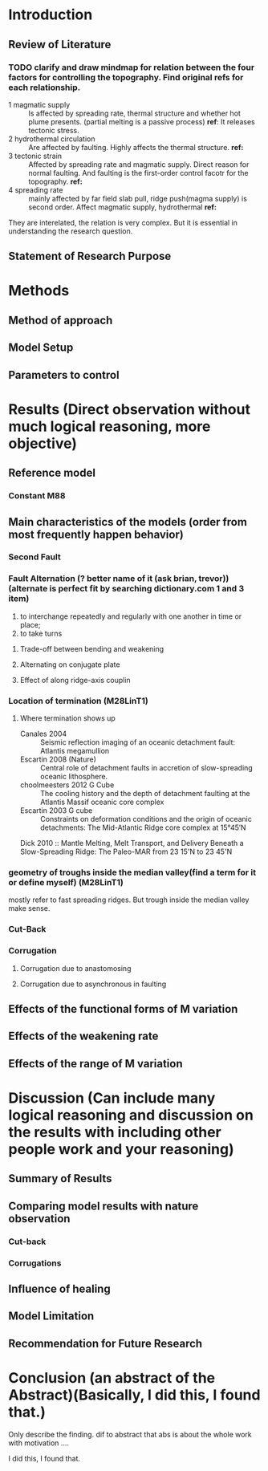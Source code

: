 * Introduction
** Review of Literature
*** TODO clarify and draw mindmap for relation between the four factors for controlling the topography. Find original refs for each relationship.

- 1 magmatic supply :: Is affected by spreading rate, thermal structure and whether hot plume presents. (partial melting is a passive process)  
     *ref*:
     It releases tectonic stress.
- 2 hydrothermal circulation :: Are affected by faulting. Highly affects the thermal structure. 
     *ref:*
- 3 tectonic strain :: Affected by spreading rate and magmatic supply. Direct reason for normal faulting. And faulting is the first-order control facotr for the topography.   
     *ref:*
- 4 spreading rate :: mainly affected by far field slab pull, ridge push(magma supply) is second order. Affect magmatic supply, hydrothermal 
     *ref:*
They are interelated, the relation is very complex. But it is essential in understanding the research question.

** Statement of Research Purpose
* Methods
** Method of approach
** Model Setup
** Parameters to control
* Results (Direct observation without much logical reasoning, more objective)
** Reference model
*** Constant M88
** Main characteristics of the models (order from most frequently happen behavior)
*** Second Fault
*** Fault Alternation (? better name of it (ask brian, trevor)) (alternate is perfect fit by searching dictionary.com 1 and 3 item)
 1. to interchange repeatedly and regularly with one another in time or place;
 2. to take turns
**** Trade-off between bending and weakening
**** Alternating on conjugate plate
**** Effect of along ridge-axis couplin
*** Location of termination (M28LinT1)
**** Where termination shows up
- Canales 2004  :: Seismic reflection imaging of an oceanic detachment fault: Atlantis megamullion
- Escartin 2008 (Nature) :: Central role of detachment faults in accretion of slow-spreading oceanic lithosphere.
- choolmeesters 2012 G Cube :: The cooling history and the depth of detachment faulting at the Atlantis Massif oceanic core complex
- Escartin 2003 G cube :: Constraints on deformation conditions and the origin of oceanic detachments: The Mid-Atlantic Ridge core complex at 15°45′N
Dick 2010 :: Mantle Melting, Melt Transport, and Delivery Beneath a Slow-Spreading Ridge: The Paleo-MAR from 23 15'N to 23 45'N
*** geometry of troughs inside the median valley(find a term for it or define myself) (M28LinT1)
mostly refer to fast spreading ridges. But trough inside the median valley make sense.
*** Cut-Back
*** Corrugation
**** Corrugation due to anastomosing
**** Corrugation due to asynchronous in faulting


** Effects of the functional forms of M variation
** Effects of the weakening rate
** Effects of the range of M variation
* Discussion (Can include many logical reasoning and discussion on the results with including other people work and your reasoning)
** Summary of Results
** Comparing model results with nature observation
*** Cut-back
*** Corrugations
** Influence of healing
** Model Limitation
** Recommendation for Future Research
* Conclusion (an abstract of the Abstract)(Basically, I did this, I found that.)
Only describe the finding. dif to abstract that abs is about the whole work with motivation ....

I did this, I found that.
